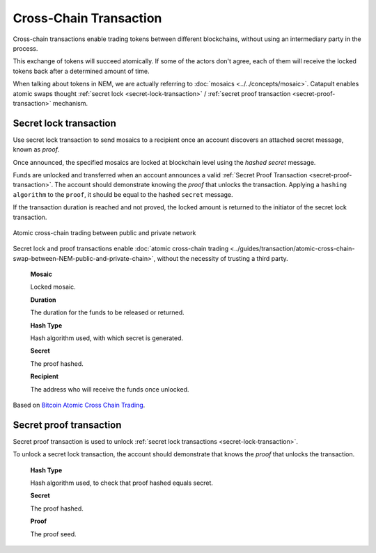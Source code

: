 #######################
Cross-Chain Transaction
#######################

Cross-chain transactions enable trading tokens between different blockchains, without using an intermediary party in the process.

This exchange of tokens will succeed atomically. If some of the actors don't agree, each of them will receive the locked tokens back after a determined amount of time.

When talking about tokens in NEM, we are actually referring to :doc:`mosaics <../../concepts/mosaic>`. Catapult enables atomic swaps thought :ref:`secret lock <secret-lock-transaction>` / :ref:`secret proof transaction <secret-proof-transaction>` mechanism.

.. _secret-lock-transaction:

***********************
Secret lock transaction
***********************

Use secret lock transaction to send mosaics to a recipient once an account discovers an attached secret message, known as *proof*.

Once announced, the specified mosaics are locked at blockchain level using the *hashed secret* message.

Funds are unlocked and transferred when an account announces a  valid :ref:`Secret Proof Transaction <secret-proof-transaction>`. The account should demonstrate knowing the *proof* that unlocks the transaction. Applying a ``hashing algorithm`` to the ``proof``, it should be equal to the hashed ``secret`` message.

If the transaction duration is reached and not proved, the locked amount is returned to the initiator of the secret lock transaction.

.. figure:: ../resources/images/guides-transactions-atomic-cross-chain-swap.png
    :align: center

    Atomic cross-chain trading between public and private network

Secret lock and proof transactions enable :doc:`atomic cross-chain trading <../guides/transaction/atomic-cross-chain-swap-between-NEM-public-and-private-chain>`, without the necessity of trusting a third party.

    **Mosaic**

    Locked mosaic.

    **Duration**

    The duration for the funds to be released or returned.

    **Hash Type**

    Hash algorithm used, with which secret is generated.

    **Secret**

    The proof hashed.

    **Recipient**

    The address who will receive the funds once unlocked.

Based on `Bitcoin Atomic Cross Chain Trading <https://en.bitcoin.it/wiki/Atomic_cross-chain_trading>`_.

.. _secret-proof-transaction:

************************
Secret proof transaction
************************

Secret proof transaction is used to unlock :ref:`secret lock transactions <secret-lock-transaction>`.

To unlock a secret lock transaction, the account should demonstrate that knows the *proof* that unlocks the transaction.

    **Hash Type**

    Hash algorithm used, to check that proof hashed equals secret.

    **Secret**

    The proof hashed.

    **Proof**

    The proof seed.